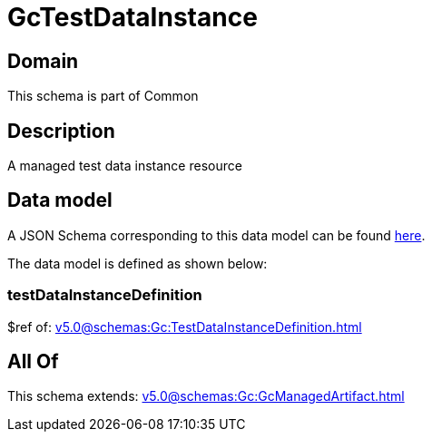 = GcTestDataInstance

[#domain]
== Domain

This schema is part of Common

[#description]
== Description

A managed test data instance resource


[#data_model]
== Data model

A JSON Schema corresponding to this data model can be found https://tmforum.org[here].

The data model is defined as shown below:


=== testDataInstanceDefinition
$ref of: xref:v5.0@schemas:Gc:TestDataInstanceDefinition.adoc[]


[#all_of]
== All Of

This schema extends: xref:v5.0@schemas:Gc:GcManagedArtifact.adoc[]

